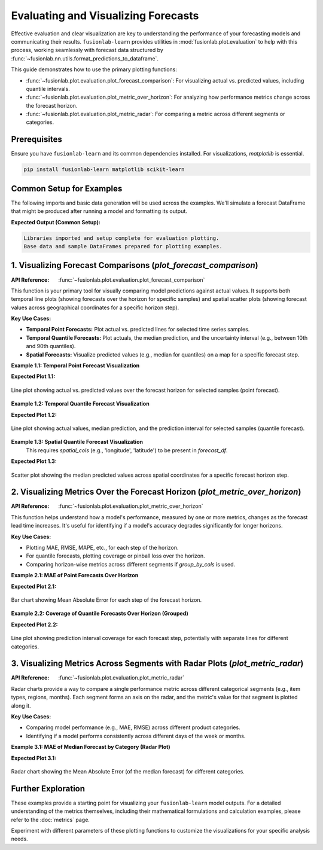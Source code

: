.. _user_guide_evaluation_plotting:

======================================
Evaluating and Visualizing Forecasts
======================================

Effective evaluation and clear visualization are key to understanding
the performance of your forecasting models and communicating their
results. ``fusionlab-learn`` provides utilities in
:mod:`fusionlab.plot.evaluation` to help with this process,
working seamlessly with forecast data structured by
:func:`~fusionlab.nn.utils.format_predictions_to_dataframe`.

This guide demonstrates how to use the primary plotting functions:

* :func:`~fusionlab.plot.evaluation.plot_forecast_comparison`: For
  visualizing actual vs. predicted values, including quantile intervals.
* :func:`~fusionlab.plot.evaluation.plot_metric_over_horizon`: For
  analyzing how performance metrics change across the forecast horizon.
* :func:`~fusionlab.plot.evaluation.plot_metric_radar`: For comparing
  a metric across different segments or categories.


Prerequisites
-------------

Ensure you have ``fusionlab-learn`` and its common dependencies
installed. For visualizations, `matplotlib` is essential.

.. code-block:: bash

   pip install fusionlab-learn matplotlib scikit-learn

Common Setup for Examples
-------------------------
The following imports and basic data generation will be used across
the examples. We'll simulate a forecast DataFrame that might be
produced after running a model and formatting its output.

.. code-block:: python
   :linenos:

   import numpy as np
   import pandas as pd
   import tensorflow as tf # For Tensor type hint if needed
   import matplotlib.pyplot as plt
   import os
   import warnings

   # FusionLab imports
   from fusionlab.nn.utils import format_predictions_to_dataframe
   from fusionlab.plot.evaluation import (
       plot_forecast_comparison,
       plot_metric_over_horizon,
       plot_metric_radar
   )
   # For dummy scaler and metrics if needed by plot functions
   from sklearn.preprocessing import StandardScaler
   from sklearn.metrics import mean_absolute_error

   # Suppress warnings and TF logs for cleaner output
   warnings.filterwarnings('ignore')
   os.environ['TF_CPP_MIN_LOG_LEVEL'] = '2'
   tf.get_logger().setLevel('ERROR')
   if hasattr(tf, 'autograph'):
       tf.autograph.set_verbosity(0)

   # Directory for saving any output images from this guide
   evaluation_plot_dir = "./evaluation_plots_output"
   os.makedirs(evaluation_plot_dir, exist_ok=True)

   print("Libraries imported and setup complete for evaluation plotting.")

   # --- Generate Base Dummy Forecast Data ---
   # This data will be used as input to format_predictions_to_dataframe
   # to create the forecast_df for our plotting functions.
   B, H, O_SINGLE, O_MULTI = 10, 6, 1, 2 # Batch, Horizon, OutputDims
   Q_LIST_VIZ = [0.1, 0.5, 0.9]
   N_Q_VIZ = len(Q_LIST_VIZ)
   SAMPLES_VIZ = B # Number of sequences

   np.random.seed(42) # For reproducibility
   base_y_true_single = 50 + np.cumsum(
       np.random.randn(SAMPLES_VIZ, H, O_SINGLE) * 2, axis=1)
   base_preds_point_single = base_y_true_single * \
       np.random.uniform(0.9, 1.1, size=base_y_true_single.shape) + \
       np.random.normal(0, 2, size=base_y_true_single.shape)
   
   # For quantile, ensure median is somewhat centered, and bounds span it
   base_preds_q_median = base_y_true_single * \
       np.random.uniform(0.95, 1.05, size=base_y_true_single.shape) + \
       np.random.normal(0, 1, size=base_y_true_single.shape)
   interval_spread = np.abs(np.random.normal(2, 1, size=base_y_true_single.shape))
   base_preds_q_lower = base_preds_q_median - interval_spread
   base_preds_q_upper = base_preds_q_median + interval_spread
   
   # Stack quantiles for single output: (Samples, Horizon, NumQuantiles)
   base_preds_quant_single = np.stack([
       base_preds_q_lower, base_preds_q_median, base_preds_q_upper
   ], axis=-1).reshape(SAMPLES_VIZ, H, N_Q_VIZ)


   # Create a sample forecast_df for point forecasts
   forecast_df_point_viz = format_predictions_to_dataframe(
       predictions=base_preds_point_single.astype(np.float32),
       y_true_sequences=base_y_true_single.astype(np.float32),
       target_name="value",
       forecast_horizon=H,
       output_dim=O_SINGLE
   )
   # Add a segment column for radar plot example
   forecast_df_point_viz['category'] = np.random.choice(
       ['CatA', 'CatB', 'CatC'], size=len(forecast_df_point_viz)
       )
   # Add spatial columns for spatial plot example
   forecast_df_point_viz['longitude'] = np.tile(
       np.linspace(110, 111, SAMPLES_VIZ), H)
   forecast_df_point_viz['latitude'] = np.tile(
       np.linspace(22, 23, SAMPLES_VIZ), H)


   # Create a sample forecast_df for quantile forecasts
   forecast_df_quant_viz = format_predictions_to_dataframe(
       predictions=base_preds_quant_single.astype(np.float32),
       y_true_sequences=base_y_true_single.astype(np.float32),
       target_name="value",
       quantiles=Q_LIST_VIZ,
       forecast_horizon=H,
       output_dim=O_SINGLE
   )
   forecast_df_quant_viz['category'] = np.random.choice(
       ['CatX', 'CatY', 'CatZ'], size=len(forecast_df_quant_viz)
       )
   forecast_df_quant_viz['longitude'] = np.tile(
       np.linspace(110, 111, SAMPLES_VIZ), H)
   forecast_df_quant_viz['latitude'] = np.tile(
       np.linspace(22, 23, SAMPLES_VIZ), H)


   print("Base data and sample DataFrames prepared for plotting examples.")

**Expected Output (Common Setup):**

.. code-block:: text

   Libraries imported and setup complete for evaluation plotting.
   Base data and sample DataFrames prepared for plotting examples.


1. Visualizing Forecast Comparisons (`plot_forecast_comparison`)
-----------------------------------------------------------------
:API Reference: :func:`~fusionlab.plot.evaluation.plot_forecast_comparison`

This function is your primary tool for visually comparing model
predictions against actual values. It supports both temporal line plots
(showing forecasts over the horizon for specific samples) and spatial
scatter plots (showing forecast values across geographical coordinates
for a specific horizon step).

**Key Use Cases:**

* **Temporal Point Forecasts:** Plot actual vs. predicted lines for
  selected time series samples.
* **Temporal Quantile Forecasts:** Plot actuals, the median prediction,
  and the uncertainty interval (e.g., between 10th and 90th quantiles).
* **Spatial Forecasts:** Visualize predicted values (e.g., median for
  quantiles) on a map for a specific forecast step.

**Example 1.1: Temporal Point Forecast Visualization**

.. code-block:: python
   :linenos:

   print("\nPlotting Temporal Point Forecast Comparison...")
   plot_forecast_comparison(
       forecast_df=forecast_df_point_viz,
       target_name="value",
       kind="temporal",
       sample_ids="first_n", # Plot for the first N samples
       num_samples=2,        # Plot for 2 samples
       max_cols=1,           # Each sample in its own row
       figsize_per_subplot=(10, 4),
       verbose=0
   )
   # To save:
   # fig_path = os.path.join(evaluation_plot_dir, "eval_temporal_point.png")
   # plt.savefig(fig_path) # Call before plt.show() if saving

**Expected Plot 1.1:**

.. figure:: ../../images/evaluation_forecast_comparison_temporal_point.png
   :alt: Temporal Point Forecast Comparison
   :align: center
   :width: 70%

   Line plot showing actual vs. predicted values over the forecast
   horizon for selected samples (point forecast).

**Example 1.2: Temporal Quantile Forecast Visualization**

.. code-block:: python
   :linenos:

   print("\nPlotting Temporal Quantile Forecast Comparison...")
   plot_forecast_comparison(
       forecast_df=forecast_df_quant_viz,
       target_name="value",
       quantiles=Q_LIST_VIZ,
       kind="temporal",
       sample_ids=[0, 1], # Plot for specific sample_idx 0 and 1
       max_cols=2,
       figsize_per_subplot=(9, 4.5),
       verbose=0
   )
   # To save:
   # fig_path = os.path.join(evaluation_plot_dir, "eval_temporal_quantile.png")
   # plt.savefig(fig_path)

**Expected Plot 1.2:**

.. figure:: ../../images/evaluation_forecast_comparison_temporal_quantile.png
   :alt: Temporal Quantile Forecast Comparison
   :align: center
   :width: 90%

   Line plot showing actual values, median prediction, and the
   prediction interval for selected samples (quantile forecast).

**Example 1.3: Spatial Quantile Forecast Visualization**
   This requires `spatial_cols` (e.g., 'longitude', 'latitude') to be
   present in `forecast_df`.

.. code-block:: python
   :linenos:

   print("\nPlotting Spatial Quantile Forecast Comparison...")
   plot_forecast_comparison(
       forecast_df=forecast_df_quant_viz,
       target_name="value",
       quantiles=Q_LIST_VIZ,
       kind="spatial",
       horizon_steps=1, # Visualize the first step of the horizon
       spatial_cols=['longitude', 'latitude'],
       figsize_per_subplot=(7, 6), # Single plot, so this is figure size
       verbose=0
   )
   # To save:
   # fig_path = os.path.join(evaluation_plot_dir, "eval_spatial_quantile.png")
   # plt.savefig(fig_path)

**Expected Plot 1.3:**

.. figure:: ../../images/evaluation_forecast_comparison_spatial.png
   :alt: Spatial Quantile Forecast Comparison
   :align: center
   :width: 70%

   Scatter plot showing the median predicted values across spatial
   coordinates for a specific forecast horizon step.


2. Visualizing Metrics Over the Forecast Horizon (`plot_metric_over_horizon`)
------------------------------------------------------------------------------
:API Reference: :func:`~fusionlab.plot.evaluation.plot_metric_over_horizon`

This function helps understand how a model's performance, measured by
one or more metrics, changes as the forecast lead time increases.
It's useful for identifying if a model's accuracy degrades
significantly for longer horizons.

**Key Use Cases:**

* Plotting MAE, RMSE, MAPE, etc., for each step of the horizon.
* For quantile forecasts, plotting coverage or pinball loss over the
  horizon.
* Comparing horizon-wise metrics across different segments if
  `group_by_cols` is used.

**Example 2.1: MAE of Point Forecasts Over Horizon**

.. code-block:: python
   :linenos:

   print("\nPlotting MAE of Point Forecast Over Horizon...")
   plot_metric_over_horizon(
       forecast_df=forecast_df_point_viz,
       target_name="value",
       metrics='mae', # Calculate Mean Absolute Error
       plot_kind='bar', # Display as a bar chart
       figsize_per_subplot=(8, 5),
       verbose=0
   )
   # To save:
   # fig_path = os.path.join(evaluation_plot_dir, "eval_moh_mae_point.png")
   # plt.savefig(fig_path)

**Expected Plot 2.1:**

.. figure:: ../../images/evaluation_metric_over_horizon_mae.png
   :alt: MAE of Point Forecast Over Horizon
   :align: center
   :width: 70%

   Bar chart showing Mean Absolute Error for each step of the
   forecast horizon.

**Example 2.2: Coverage of Quantile Forecasts Over Horizon (Grouped)**

.. code-block:: python
   :linenos:

   # Ensure coverage_score is available for this example
   
   print("\nPlotting Coverage of Quantile Forecast Over Horizon (Grouped)...")
   plot_metric_over_horizon(
        forecast_df=forecast_df_quant_viz,
        target_name="value",
        metrics='coverage',
        quantiles=Q_LIST_VIZ, # Required for coverage
        group_by_cols=['category'], # Show coverage per category
        plot_kind='line',
        figsize_per_subplot=(9, 5),
        verbose=0
   )
    # To save:
    # fig_path = os.path.join(evaluation_plot_dir, "eval_moh_coverage_quant.png")
    # plt.savefig(fig_path)
   
**Expected Plot 2.2:**

.. figure:: ../../images/evaluation_metric_over_horizon_coverage.png
   :alt: Coverage of Quantile Forecast Over Horizon
   :align: center
   :width: 70%

   Line plot showing prediction interval coverage for each forecast
   step, potentially with separate lines for different categories.


3. Visualizing Metrics Across Segments with Radar Plots (`plot_metric_radar`)
-----------------------------------------------------------------------------
:API Reference: :func:`~fusionlab.plot.evaluation.plot_metric_radar`

Radar charts provide a way to compare a single performance metric
across different categorical segments (e.g., item types, regions,
months). Each segment forms an axis on the radar, and the metric's
value for that segment is plotted along it.

**Key Use Cases:**

* Comparing model performance (e.g., MAE, RMSE) across different
  product categories.
* Identifying if a model performs consistently across different
  days of the week or months.

**Example 3.1: MAE of Median Forecast by Category (Radar Plot)**

.. code-block:: python
   :linenos:

   print("\nPlotting MAE by Category (Radar Plot)...")
   # Using forecast_df_quant_viz which has a 'category' column
   plot_metric_radar(
       forecast_df=forecast_df_quant_viz,
       segment_col='category', # Column defining the radar axes
       metric='mae',
       target_name="value",
       quantiles=Q_LIST_VIZ, # MAE will be on the median
       figsize=(7, 7),
       verbose=0
   )
   # To save:
   # fig_path = os.path.join(evaluation_plot_dir, "eval_radar_mae_category.png")
   # plt.savefig(fig_path)

**Expected Plot 3.1:**

.. figure:: ../../images/evaluation_metric_radar_mae.png
   :alt: MAE by Category Radar Plot
   :align: center
   :width: 70%

   Radar chart showing the Mean Absolute Error (of the median
   forecast) for different categories.


Further Exploration
-------------------

These examples provide a starting point for visualizing your
``fusionlab-learn`` model outputs. For a detailed understanding of
the metrics themselves, including their mathematical formulations and
calculation examples, please refer to the :doc:`metrics` page.

Experiment with different parameters of these plotting functions to
customize the visualizations for your specific analysis needs.

